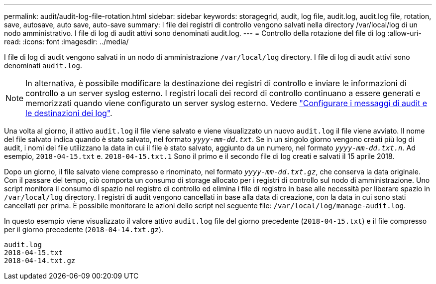 ---
permalink: audit/audit-log-file-rotation.html 
sidebar: sidebar 
keywords: storagegrid, audit, log file, audit.log, audit.log file, rotation, save, autosave, auto save, auto-save 
summary: I file dei registri di controllo vengono salvati nella directory /var/local/log di un nodo amministrativo. I file di log di audit attivi sono denominati audit.log. 
---
= Controllo della rotazione del file di log
:allow-uri-read: 
:icons: font
:imagesdir: ../media/


[role="lead"]
I file di log di audit vengono salvati in un nodo di amministrazione `/var/local/log` directory. I file di log di audit attivi sono denominati `audit.log`.


NOTE: In alternativa, è possibile modificare la destinazione dei registri di controllo e inviare le informazioni di controllo a un server syslog esterno. I registri locali dei record di controllo continuano a essere generati e memorizzati quando viene configurato un server syslog esterno. Vedere link:../monitor/configure-audit-messages.html["Configurare i messaggi di audit e le destinazioni dei log"].

Una volta al giorno, il attivo `audit.log` il file viene salvato e viene visualizzato un nuovo `audit.log` il file viene avviato. Il nome del file salvato indica quando è stato salvato, nel formato `_yyyy-mm-dd.txt_`. Se in un singolo giorno vengono creati più log di audit, i nomi dei file utilizzano la data in cui il file è stato salvato, aggiunto da un numero, nel formato `_yyyy-mm-dd.txt.n_`. Ad esempio, `2018-04-15.txt` e. `2018-04-15.txt.1` Sono il primo e il secondo file di log creati e salvati il 15 aprile 2018.

Dopo un giorno, il file salvato viene compresso e rinominato, nel formato `_yyyy-mm-dd.txt.gz_`, che conserva la data originale. Con il passare del tempo, ciò comporta un consumo di storage allocato per i registri di controllo sul nodo di amministrazione. Uno script monitora il consumo di spazio nel registro di controllo ed elimina i file di registro in base alle necessità per liberare spazio in `/var/local/log` directory. I registri di audit vengono cancellati in base alla data di creazione, con la data in cui sono stati cancellati per prima. È possibile monitorare le azioni dello script nel seguente file: `/var/local/log/manage-audit.log`.

In questo esempio viene visualizzato il valore attivo `audit.log` file del giorno precedente (`2018-04-15.txt`) e il file compresso per il giorno precedente (`2018-04-14.txt.gz`).

[listing]
----
audit.log
2018-04-15.txt
2018-04-14.txt.gz
----